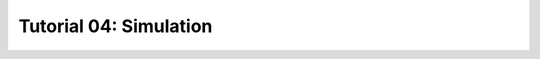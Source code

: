 .. _tutorial_simulation_waves:

#######################
Tutorial 04: Simulation
#######################
